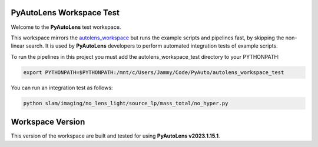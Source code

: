 PyAutoLens Workspace Test
=========================

Welcome to the **PyAutoLens** test workspace.

This workspace mirrors the `autolens_workspace <https://github.com/Jammy2211/autolens_workspace>`_ but runs the example
scripts and pipelines fast, by skipping the non-linear search. It is used by **PyAutoLens** developers to perform
automated integration tests of example scripts.

To run the pipelines in this project you must add the autolens_workspace_test directory to your PYTHONPATH:

.. code-block:: bash

    export PYTHONPATH=$PYTHONPATH:/mnt/c/Users/Jammy/Code/PyAuto/autolens_workspace_test

You can run an integration test as follows:

.. code-block:: bash

    python slam/imaging/no_lens_light/source_lp/mass_total/no_hyper.py


Workspace Version
=================

This version of the workspace are built and tested for using **PyAutoLens v2023.1.15.1**.